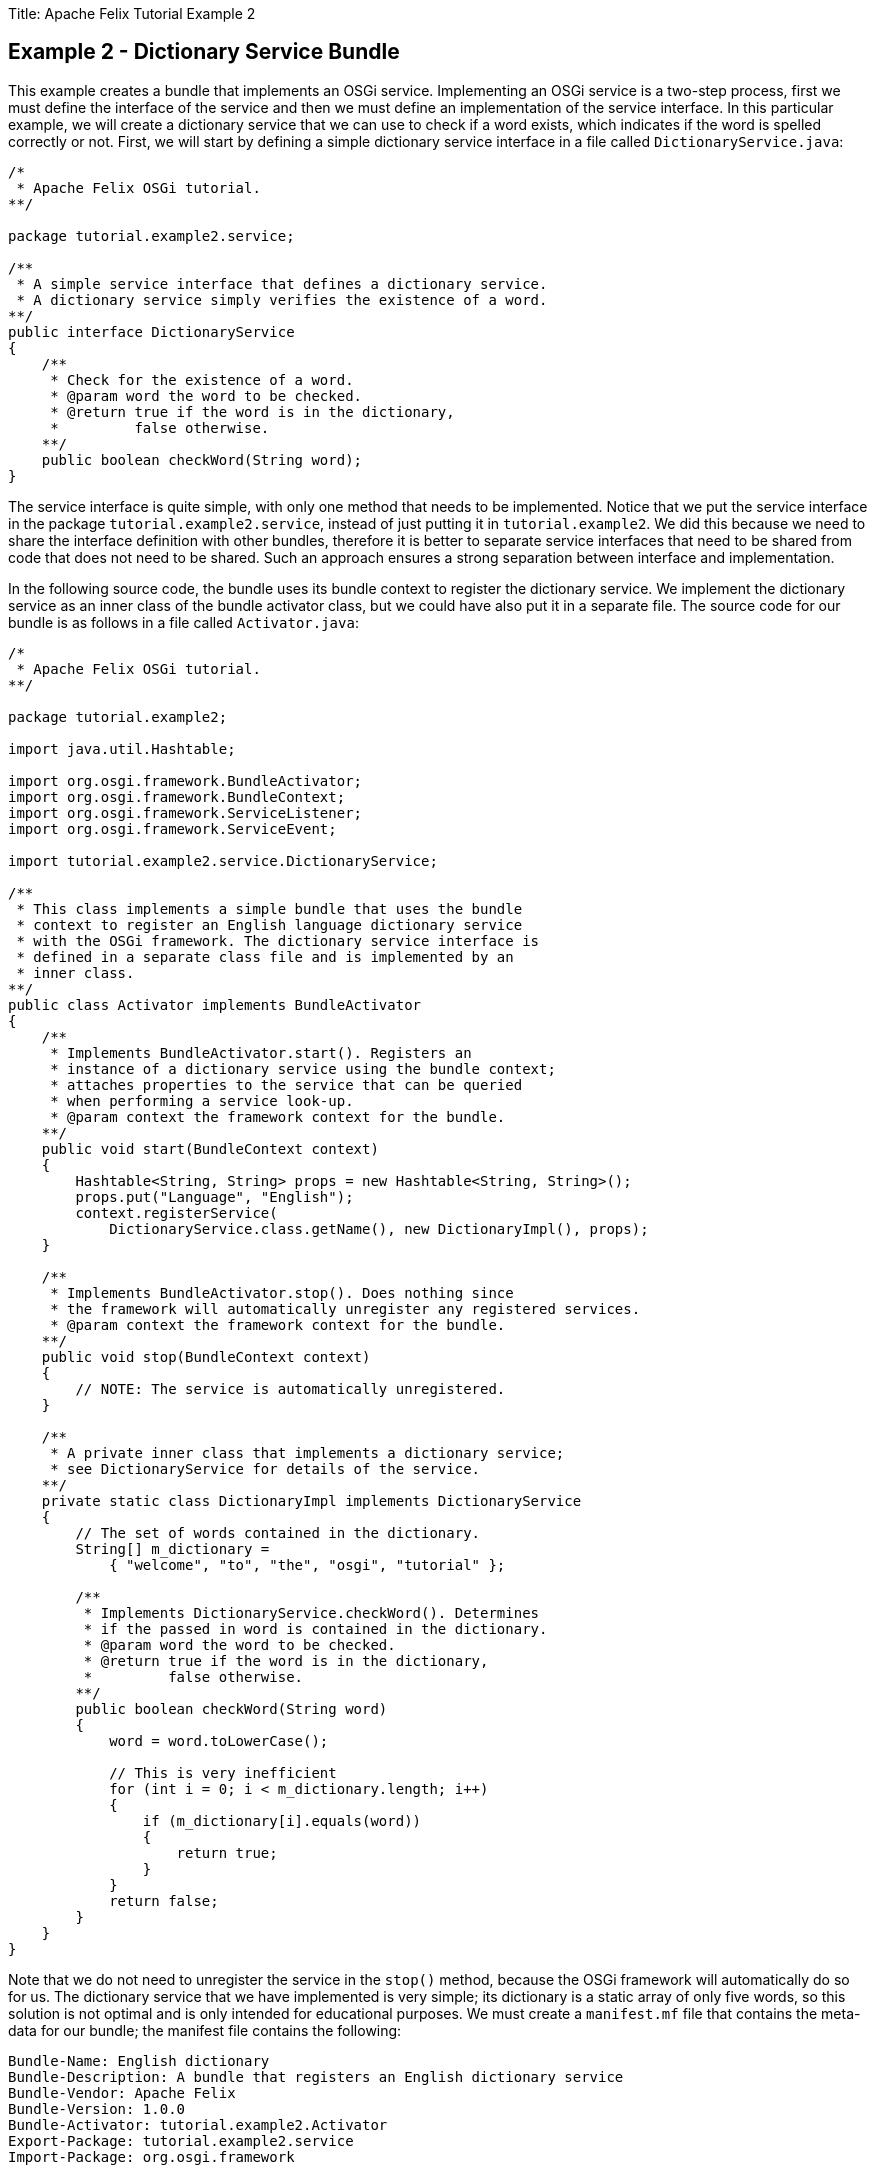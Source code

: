 Title: Apache Felix Tutorial Example 2

== Example 2 - Dictionary Service Bundle

This example creates a bundle that implements an OSGi service.
Implementing an OSGi service is a two-step process, first we must define the interface of the service and then we must define an implementation of the service interface.
In this particular example, we will create a dictionary service that we can use to check if a word exists, which indicates if the word is spelled correctly or not.
First, we will start by defining a simple dictionary service interface in a file called `DictionaryService.java`:

....
/*
 * Apache Felix OSGi tutorial.
**/

package tutorial.example2.service;

/**
 * A simple service interface that defines a dictionary service.
 * A dictionary service simply verifies the existence of a word.
**/
public interface DictionaryService
{
    /**
     * Check for the existence of a word.
     * @param word the word to be checked.
     * @return true if the word is in the dictionary,
     *         false otherwise.
    **/
    public boolean checkWord(String word);
}
....

The service interface is quite simple, with only one method that needs to be implemented.
Notice that we put the service interface in the package `tutorial.example2.service`, instead of just putting it in `tutorial.example2`.
We did this because we need to share the interface definition with other bundles, therefore it is better to separate service interfaces that need to be shared from code that does not need to be shared.
Such an approach ensures a strong separation between interface and implementation.

In the following source code, the bundle uses its bundle context to register the dictionary service.
We implement the dictionary service as an inner class of the bundle activator class, but we could have also put it in a separate file.
The source code for our bundle is as follows in a file called `Activator.java`:

....
/*
 * Apache Felix OSGi tutorial.
**/

package tutorial.example2;

import java.util.Hashtable;

import org.osgi.framework.BundleActivator;
import org.osgi.framework.BundleContext;
import org.osgi.framework.ServiceListener;
import org.osgi.framework.ServiceEvent;

import tutorial.example2.service.DictionaryService;

/**
 * This class implements a simple bundle that uses the bundle
 * context to register an English language dictionary service
 * with the OSGi framework. The dictionary service interface is
 * defined in a separate class file and is implemented by an
 * inner class.
**/
public class Activator implements BundleActivator
{
    /**
     * Implements BundleActivator.start(). Registers an
     * instance of a dictionary service using the bundle context;
     * attaches properties to the service that can be queried
     * when performing a service look-up.
     * @param context the framework context for the bundle.
    **/
    public void start(BundleContext context)
    {
        Hashtable<String, String> props = new Hashtable<String, String>();
        props.put("Language", "English");
        context.registerService(
            DictionaryService.class.getName(), new DictionaryImpl(), props);
    }

    /**
     * Implements BundleActivator.stop(). Does nothing since
     * the framework will automatically unregister any registered services.
     * @param context the framework context for the bundle.
    **/
    public void stop(BundleContext context)
    {
        // NOTE: The service is automatically unregistered.
    }

    /**
     * A private inner class that implements a dictionary service;
     * see DictionaryService for details of the service.
    **/
    private static class DictionaryImpl implements DictionaryService
    {
        // The set of words contained in the dictionary.
        String[] m_dictionary =
            { "welcome", "to", "the", "osgi", "tutorial" };

        /**
         * Implements DictionaryService.checkWord(). Determines
         * if the passed in word is contained in the dictionary.
         * @param word the word to be checked.
         * @return true if the word is in the dictionary,
         *         false otherwise.
        **/
        public boolean checkWord(String word)
        {
            word = word.toLowerCase();

            // This is very inefficient
            for (int i = 0; i < m_dictionary.length; i++)
            {
                if (m_dictionary[i].equals(word))
                {
                    return true;
                }
            }
            return false;
        }
    }
}
....

Note that we do not need to unregister the service in the `stop()` method, because the OSGi framework will automatically do so for us.
The dictionary service that we have implemented is very simple;
its dictionary is a static array of only five words, so this solution is not optimal and is only intended for educational purposes.
We must create a `manifest.mf` file that contains the meta-data for our bundle;
the manifest file contains the following:

 Bundle-Name: English dictionary
 Bundle-Description: A bundle that registers an English dictionary service
 Bundle-Vendor: Apache Felix
 Bundle-Version: 1.0.0
 Bundle-Activator: tutorial.example2.Activator
 Export-Package: tutorial.example2.service
 Import-Package: org.osgi.framework

We specify which class is used to activate our bundle via the `Bundle-Activator` attribute and also specify that our bundle exports a shared package using the `Export-Package` attribute.
The `Export-Package` attribute makes it possible for other bundles to import our dictionary service interface.
The `Import-Package` attribute informs the framework of the bundle's dependencies on external packages;
all bundles with an activator must import `org.osgi.framework` since it contains the core OSGi class definitions.
Any packages dependencies will be verified and resolved by the OSGi framework.
(Note: Make sure your manifest file ends in a trailing carriage return or else the last line will be ignored.)

To compile our source code, we need the `felix.jar` file (found in Felix' `bin` directory) in our class path.
We compile the source file using a command like:

 javac -d c:\classes *.java

This command compiles all source files and outputs the generated classes into a subdirectory of the `c:\classes` directory;
this subdirectory is `tutorial\example2`, named after the package we specified in the source file.
For the above command to work, the `c:\classes` directory must exist.
After compiling, we need to create a JAR file containing the generated package directories.
We will also add our manifest file that contains the bundle's meta-data to the JAR file.
To create the JAR file, we issue the command:

 jar cfm example2.jar manifest.mf -C c:\classes tutorial\example2

This command creates a JAR file using the manifest file we created and includes all of the classes in the `tutorial\example2` directory inside of the c:\classes directory.
Once the JAR file is created, we are ready to install and start the bundle.

To run Felix, we follow the instructions described in usage.html.
When we start Felix, it asks for a profile name, we will put all of our bundles in a profile named `tutorial`.
After running Felix, we should make sure that the bundle from Example 1 is active.
We can use the Felix `lb` shell command to get a list of all bundles, their state, and their bundle identifier number.
If the Example 1 bundle is not active, we should start the bundle using the `start` command and the bundle's identifier number that is displayed by the `lb` command.
Now we can install and start our dictionary service bundle.
Assuming that we created our bundle in the directory c:\tutorial, we can install and start it in Felix' shell using the following command:

 start file:/c:/tutorial/example2.jar

The above command installs and starts the bundle in a single step;
it is also possible to install and start the bundle in two steps by using the Felix `install` and `start` shell commands.
To stop the bundle, use the Felix `stop` shell command.
If the bundle from Example 1 is still active, then we should see it print out the details of the service event it receives when our new bundle registers its dictionary service.
Using the Felix shell `lb` command to get the bundle identifier number for our dictionary service bundle and we can stop and restart it at will using the `stop` and `start` commands, respectively.
Each time we start and stop our dictionary service bundle, we should see the details of the associated service event printed from the bundle from Example 1.
In Example 3, we will create a client for our dictionary service.
To exit Felix, we use the `shutdown` command.
